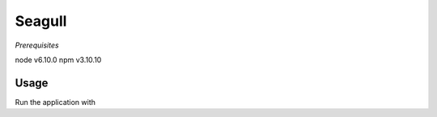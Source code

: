 Seagull
-------

*Prerequisites*

node v6.10.0
npm v3.10.10

Usage
=====

Run the application with

.. code-block:bash

    $ npm start
